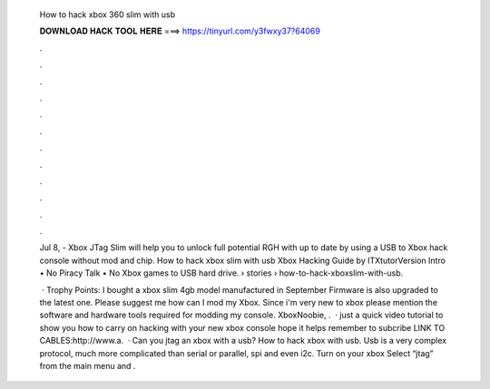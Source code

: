   How to hack xbox 360 slim with usb
  
  
  
  𝐃𝐎𝐖𝐍𝐋𝐎𝐀𝐃 𝐇𝐀𝐂𝐊 𝐓𝐎𝐎𝐋 𝐇𝐄𝐑𝐄 ===> https://tinyurl.com/y3fwxy37?64069
  
  
  
  .
  
  
  
  .
  
  
  
  .
  
  
  
  .
  
  
  
  .
  
  
  
  .
  
  
  
  .
  
  
  
  .
  
  
  
  .
  
  
  
  .
  
  
  
  .
  
  
  
  .
  
  Jul 8, - Xbox JTag Slim will help you to unlock full potential RGH with up to date by using a USB to Xbox hack console without mod and chip. How to hack xbox slim with usb Xbox Hacking Guide by ITXtutorVersion Intro • No Piracy Talk • No Xbox games to USB hard drive.  › stories › how-to-hack-xboxslim-with-usb.
  
   · Trophy Points: I bought a xbox slim 4gb model manufactured in September Firmware is also upgraded to the latest one. Please suggest me how can I mod my Xbox. Since i'm very new to xbox please mention the software and hardware tools required for modding my console. XboxNoobie, .  · just a quick video tutorial to show you how to carry on hacking with your new xbox console hope it helps remember to subcribe LINK TO CABLES:http://www.a.  · Can you jtag an xbox with a usb? How to hack xbox with usb. Usb is a very complex protocol, much more complicated than serial or parallel, spi and even i2c. Turn on your xbox Select “jtag” from the main menu and .
